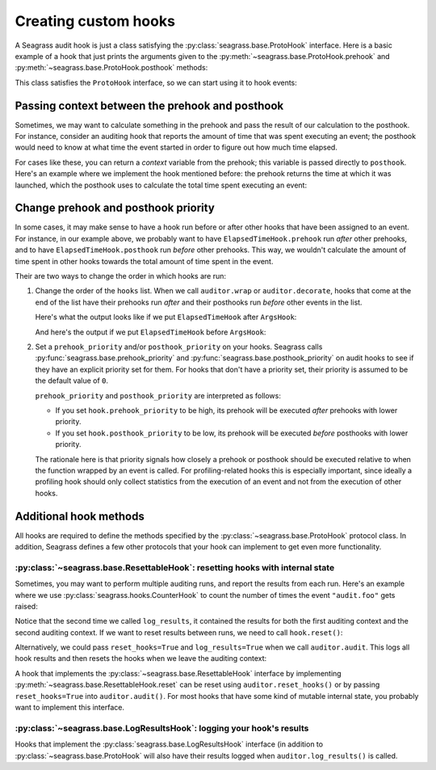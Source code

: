 .. _custom-hooks:

=====================
Creating custom hooks
=====================

A Seagrass audit hook is just a class satisfying the
:py:class:`seagrass.base.ProtoHook` interface. Here is a basic example of a hook
that just prints the arguments given to the
:py:meth:`~seagrass.base.ProtoHook.prehook` and
:py:meth:`~seagrass.base.ProtoHook.posthook` methods:

.. testsetup:: custom-hooks

   import time
   from seagrass import Auditor

   class ArgsHook:
       
       def prehook(self, event_name, args, kwargs):
           print(f"ArgsHook: prehook: {event_name=}, {args=}, {kwargs=}")

       def posthook(self, event_name, result, context):
           print(f"ArgsHook: posthook: {event_name=}, {result=}, {context=}")

   class ElapsedTimeHook:
       def prehook(self, event_name, args, kwargs) -> float:
           print(f"ElapsedTimeHook: Getting start time for {event_name}...")
           return time.time()
   
       def posthook(self, event_name, result, context: float):
           elapsed = time.time() - context
           end = time.time()
           print(f"ElapsedTimeHook: Time spent in {event_name}: {elapsed:.1f}s")

   auditor = Auditor()

.. testcode::

   class ArgsHook:
       
       def prehook(self, event_name, args, kwargs):
           print(f"ArgsHook: prehook: {event_name=}, {args=}, {kwargs=}")

       def posthook(self, event_name, result, context):
           print(f"ArgsHook: posthook: {event_name=}, {result=}, {context=}")

This class satisfies the ``ProtoHook`` interface, so we can start using it to
hook events:

.. doctest:: custom-hooks

   >>> from seagrass import Auditor

   >>> auditor = Auditor()

   >>> hook = ArgsHook()

   >>> @auditor.decorate("example.foo", hooks=[hook])
   ... def foo(x, y, z=0):
   ...     print(f"{x + y + z = }")
   ...     return x + y + z

   >>> with auditor.audit():
   ...     result = foo(2, -1, z=3)
   ArgsHook: prehook: event_name='example.foo', args=(2, -1), kwargs={'z': 3}
   x + y + z = 4
   ArgsHook: posthook: event_name='example.foo', result=4, context=None

------------------------------------------------
Passing context between the prehook and posthook
------------------------------------------------

Sometimes, we may want to calculate something in the prehook and pass the result
of our calculation to the posthook. For instance, consider an auditing hook that
reports the amount of time that was spent executing an event; the posthook would
need to know at what time the event started in order to figure out how much time
elapsed.

For cases like these, you can return a *context* variable from the prehook; this
variable is passed directly to ``posthook``. Here's an example where we
implement the hook mentioned before: the prehook returns the time at which it
was launched, which the posthook uses to calculate the total time spent
executing an event:

.. doctest:: custom-hooks

   >>> import time

   >>> class ElapsedTimeHook:
   ...     def prehook(self, event_name, args, kwargs) -> float:
   ...         print(f"ElapsedTimeHook: Getting start time for {event_name}...")
   ...         return time.time()
   ...
   ...     def posthook(self, event_name, result, context: float):
   ...         elapsed = time.time() - context
   ...         end = time.time()
   ...         print(f"ElapsedTimeHook: Time spent in {event_name}: {elapsed:.1f}s")
   ...

   >>> hook = ElapsedTimeHook()

   >>> ausleep = auditor.wrap(time.sleep, "event.sleep", hooks=[hook])

   >>> with auditor.audit():
   ...     ausleep(0.1)
   ElapsedTimeHook: Getting start time for event.sleep...
   ElapsedTimeHook: Time spent in event.sleep: 0.1s

------------------------------------
Change prehook and posthook priority
------------------------------------

In some cases, it may make sense to have a hook run before or after other hooks
that have been assigned to an event. For instance, in our example above, we
probably want to have ``ElapsedTimeHook.prehook`` run *after* other
prehooks, and to have ``ElapsedTimeHook.posthook`` run *before* other
prehooks. This way, we wouldn't calculate the amount of time spent in other
hooks towards the total amount of time spent in the event.

Their are two ways to change the order in which hooks are run:

1. Change the order of the ``hooks`` list. When we call ``auditor.wrap`` or
   ``auditor.decorate``, hooks that come at the end of the list have their
   prehooks run *after* and their posthooks run *before* other events in the
   list.

   Here's what the output looks like if we put ``ElapsedTimeHook`` after
   ``ArgsHook``:

   .. doctest:: custom-hooks

      >>> hooks = [ArgsHook(), ElapsedTimeHook()]

      >>> ausleep = auditor.wrap(time.sleep, "sleep_ex_1", hooks=hooks)

      >>> with auditor.audit():
      ...     ausleep(0.1)
      ArgsHook: prehook: event_name='sleep_ex_1', args=(0.1,), kwargs={}
      ElapsedTimeHook: Getting start time for sleep_ex_1...
      ElapsedTimeHook: Time spent in sleep_ex_1: 0.1s
      ArgsHook: posthook: event_name='sleep_ex_1', result=None, context=None

   And here's the output if we put ``ElapsedTimeHook`` before ``ArgsHook``:

   .. doctest:: custom-hooks

      >>> hooks = [ElapsedTimeHook(), ArgsHook()]

      >>> ausleep = auditor.wrap(time.sleep, "sleep_ex_2", hooks=hooks)

      >>> with auditor.audit():
      ...     ausleep(0.1)
      ElapsedTimeHook: Getting start time for sleep_ex_2...
      ArgsHook: prehook: event_name='sleep_ex_2', args=(0.1,), kwargs={}
      ArgsHook: posthook: event_name='sleep_ex_2', result=None, context=None
      ElapsedTimeHook: Time spent in sleep_ex_2: 0.1s

2. Set a ``prehook_priority`` and/or ``posthook_priority`` on your hooks.
   Seagrass calls :py:func:`seagrass.base.prehook_priority` and
   :py:func:`seagrass.base.posthook_priority` on audit hooks to see if they
   have an explicit priority set for them. For hooks that don't have a priority
   set, their priority is assumed to be the default value of ``0``.

   ``prehook_priority`` and ``posthook_priority`` are interpreted as follows:

   - If you set ``hook.prehook_priority`` to be high, its prehook will be
     executed *after* prehooks with lower priority.
   - If you set ``hook.posthook_priority`` to be low, its prehook will be
     executed *before* posthooks with lower priority.

   The rationale here is that priority signals how closely a prehook or posthook
   should be executed relative to when the function wrapped by an event is
   called. For profiling-related hooks this is especially important, since
   ideally a profiling hook should only collect statistics from the execution of
   an event and not from the execution of other hooks.

   .. doctest:: custom-hooks

      >>> th = ElapsedTimeHook()

      >>> ah = ArgsHook()

      >>> # Test with high prehook and posthook priorities for ElapsedTimeHook

      >>> th.prehook_priority = 10; th.posthook_priority = 10;

      >>> ausleep = auditor.wrap(time.sleep, "priority_ex_1", hooks=[th, ah])

      >>> with auditor.audit():
      ...     ausleep(0.1)
      ArgsHook: prehook: event_name='priority_ex_1', args=(0.1,), kwargs={}
      ElapsedTimeHook: Getting start time for priority_ex_1...
      ElapsedTimeHook: Time spent in priority_ex_1: 0.1s
      ArgsHook: posthook: event_name='priority_ex_1', result=None, context=None

      >>> # Test with low prehook/high posthook priority

      >>> th.prehook_priority = -10

      >>> ausleep = auditor.wrap(time.sleep, "priority_ex_2", hooks=[th, ah])

      >>> with auditor.audit():
      ...     ausleep(0.1)
      ElapsedTimeHook: Getting start time for priority_ex_2...
      ArgsHook: prehook: event_name='priority_ex_2', args=(0.1,), kwargs={}
      ElapsedTimeHook: Time spent in priority_ex_2: 0.1s
      ArgsHook: posthook: event_name='priority_ex_2', result=None, context=None


-----------------------
Additional hook methods
-----------------------

All hooks are required to define the methods specified by the
:py:class:`~seagrass.base.ProtoHook` protocol class. In addition, Seagrass
defines a few other protocols that your hook can implement to get even more
functionality.

^^^^^^^^^^^^^^^^^^^^^^^^^^^^^^^^^^^^^^^^^^^^^^^^^^^^^^^^^^^^^^^^^^^^^^^^^^^^^^
:py:class:`~seagrass.base.ResettableHook`: resetting hooks with internal state
^^^^^^^^^^^^^^^^^^^^^^^^^^^^^^^^^^^^^^^^^^^^^^^^^^^^^^^^^^^^^^^^^^^^^^^^^^^^^^

Sometimes, you may want to perform multiple auditing runs, and report the
results from each run. Here's an example where we use
:py:class:`seagrass.hooks.CounterHook` to count the number of times the event
``"audit.foo"`` gets raised:

.. testsetup:: resettable-hook-example

   import logging, sys
   from seagrass import Auditor

   fh = logging.StreamHandler(stream=sys.stdout)
   fh.setLevel(logging.INFO)
   formatter = logging.Formatter("(%(levelname)s) %(name)s: %(message)s")
   fh.setFormatter(formatter)

   logger = logging.getLogger("seagrass")
   logger.handlers = []
   logger.setLevel(logging.INFO)
   logger.addHandler(fh)

   auditor = Auditor(logger=logger)

.. doctest:: resettable-hook-example

   >>> from seagrass.hooks import CounterHook

   >>> hook = CounterHook()

   >>> ev_foo = auditor.create_event("audit.foo", hooks=[hook])

   >>> with auditor.audit():
   ...     auditor.raise_event("audit.foo")

   >>> auditor.log_results()
   (INFO) seagrass: Calls to events recorded by CounterHook:
   (INFO) seagrass:     audit.foo: 1

   >>> with auditor.audit():
   ...     auditor.raise_event("audit.foo")

   >>> auditor.log_results()
   (INFO) seagrass: Calls to events recorded by CounterHook:
   (INFO) seagrass:     audit.foo: 2


Notice that the second time we called ``log_results``, it contained the results
for both the first auditing context and the second auditing context. If we want
to reset results between runs, we need to call ``hook.reset()``:

.. doctest:: resettable-hook-example

   >>> hook.reset()

   >>> with auditor.audit():
   ...     auditor.raise_event("audit.foo")

   >>> auditor.log_results()
   (INFO) seagrass: Calls to events recorded by CounterHook:
   (INFO) seagrass:     audit.foo: 1

Alternatively, we could pass ``reset_hooks=True`` and ``log_results=True`` when
we call ``auditor.audit``. This logs all hook results and then resets the hooks
when we leave the auditing context:

.. doctest:: resettable-hook-example

   >>> hook.reset()

   >>> with auditor.audit(reset_hooks=True, log_results=True):
   ...     auditor.raise_event("audit.foo")
   (INFO) seagrass: Calls to events recorded by CounterHook:
   (INFO) seagrass:     audit.foo: 1

   >>> # Since the hooks were reset, log_results won't show any recorded events

   >>> auditor.log_results()
   (INFO) seagrass: Calls to events recorded by CounterHook:
   (INFO) seagrass:     (no events recorded)

A hook that implements the :py:class:`~seagrass.base.ResettableHook` interface
by implementing :py:meth:`~seagrass.base.ResettableHook.reset` can be reset
using ``auditor.reset_hooks()`` or by passing ``reset_hooks=True`` into
``auditor.audit()``. For most hooks that have some kind of mutable internal
state, you probably want to implement this interface.

^^^^^^^^^^^^^^^^^^^^^^^^^^^^^^^^^^^^^^^^^^^^^^^^^^^^^^^^^^^^^^^^^^^^^^
:py:class:`~seagrass.base.LogResultsHook`: logging your hook's results
^^^^^^^^^^^^^^^^^^^^^^^^^^^^^^^^^^^^^^^^^^^^^^^^^^^^^^^^^^^^^^^^^^^^^^

Hooks that implement the :py:class:`seagrass.base.LogResultsHook` interface (in
addition to :py:class:`~seagrass.base.ProtoHook` will also have their results
logged when ``auditor.log_results()`` is called.

.. testsetup::

   import logging, sys
   from seagrass import Auditor

   fh = logging.StreamHandler(stream=sys.stdout)
   fh.setLevel(logging.INFO)
   formatter = logging.Formatter("(%(levelname)s) %(name)s: %(message)s")
   fh.setFormatter(formatter)

   logger = logging.getLogger("seagrass")
   logger.setLevel(logging.INFO)
   logger.addHandler(fh)

   auditor = Auditor(logger=logger)

.. doctest::

   >>> import time

   >>> class TotalElapsedTimeHook:
   ...      def __init__(self):
   ...          self.ctr = 0.
   ...
   ...      def prehook(self, event_name, args, kwargs) -> float:
   ...          return time.time()
   ...
   ...      def posthook(self, event_name, result, context: float):
   ...          start_time = context
   ...          self.ctr += time.time() - start_time
   ...
   ...      def log_results(self, logger):
   ...          logger.info("TotalElapsedTimeHook: elapsed time: %.1fs", self.ctr)

   >>> hook = TotalElapsedTimeHook()

   >>> time.sleep = auditor.wrap(time.sleep, "event.sleep", hooks=[hook])

   >>> with auditor.audit():
   ...     time.sleep(0.1)

   >>> auditor.log_results()
   (INFO) seagrass: TotalElapsedTimeHook: elapsed time: 0.1s

